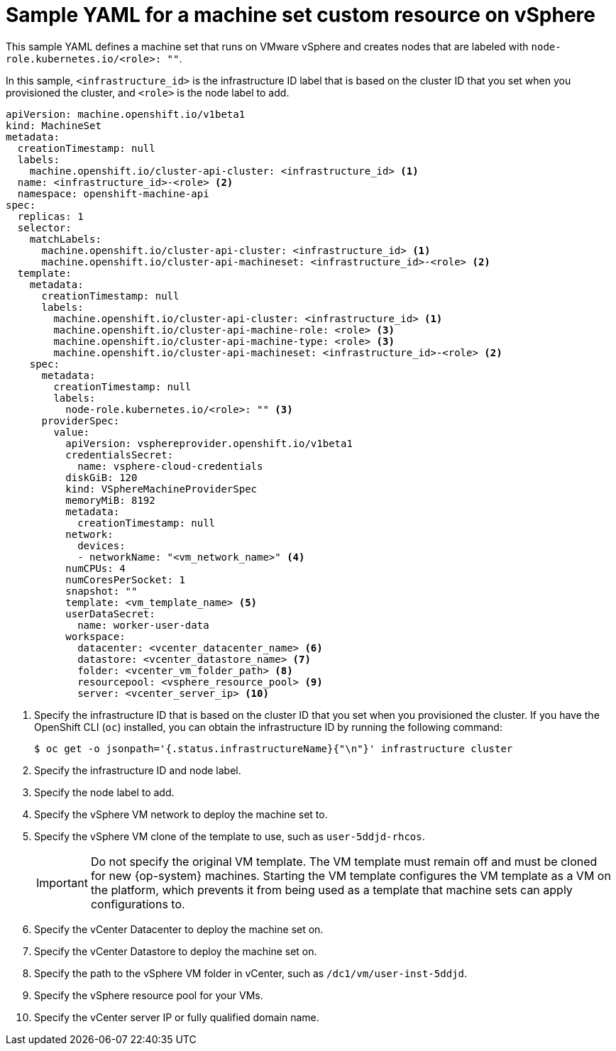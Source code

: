 // Module included in the following assemblies:
//
// * machine_management/creating-infrastructure-machinesets.adoc
// * machine_management/creating_machinesets/creating-machineset-vsphere.adoc
// * post_installation_configuration/cluster-tasks.adoc

ifeval::["{context}" == "creating-infrastructure-machinesets"]
:infra:
endif::[]
ifeval::["{context}" == "post-install-cluster-tasks"]
:infra:
endif::[]

[id="machineset-yaml-vsphere_{context}"]
= Sample YAML for a machine set custom resource on vSphere

This sample YAML defines a machine set that runs on VMware vSphere and creates nodes that are labeled with
ifndef::infra[`node-role.kubernetes.io/<role>: ""`.]
ifdef::infra[`node-role.kubernetes.io/infra: ""`.]

In this sample, `<infrastructure_id>` is the infrastructure ID label that is based on the cluster ID that you set when you provisioned the cluster, and
ifndef::infra[`<role>`]
ifdef::infra[`infra`]
is the node label to add.

[source,yaml]
----
apiVersion: machine.openshift.io/v1beta1
kind: MachineSet
metadata:
  creationTimestamp: null
  labels:
    machine.openshift.io/cluster-api-cluster: <infrastructure_id> <1>
ifndef::infra[]
  name: <infrastructure_id>-<role> <2>
endif::infra[]
ifdef::infra[]
  name: <infrastructure_id>-infra <2>
endif::infra[]
  namespace: openshift-machine-api
spec:
  replicas: 1
  selector:
    matchLabels:
      machine.openshift.io/cluster-api-cluster: <infrastructure_id> <1>
ifndef::infra[]
      machine.openshift.io/cluster-api-machineset: <infrastructure_id>-<role> <2>
endif::infra[]
ifdef::infra[]
      machine.openshift.io/cluster-api-machineset: <infrastructure_id>-infra <2>
endif::infra[]
  template:
    metadata:
      creationTimestamp: null
      labels:
        machine.openshift.io/cluster-api-cluster: <infrastructure_id> <1>
ifndef::infra[]
        machine.openshift.io/cluster-api-machine-role: <role> <3>
        machine.openshift.io/cluster-api-machine-type: <role> <3>
        machine.openshift.io/cluster-api-machineset: <infrastructure_id>-<role> <2>
endif::infra[]
ifdef::infra[]
        machine.openshift.io/cluster-api-machine-role: infra <3>
        machine.openshift.io/cluster-api-machine-type: infra <3>
        machine.openshift.io/cluster-api-machineset: <infrastructure_id>-infra <2>
endif::infra[]
    spec:
      metadata:
        creationTimestamp: null
        labels:
ifndef::infra[]
          node-role.kubernetes.io/<role>: "" <3>
endif::infra[]
ifdef::infra[]
          node-role.kubernetes.io/infra: "" <3>
      taints: <4>
      - key: node-role.kubernetes.io/infra
        effect: NoSchedule
endif::infra[]
      providerSpec:
        value:
          apiVersion: vsphereprovider.openshift.io/v1beta1
          credentialsSecret:
            name: vsphere-cloud-credentials
          diskGiB: 120
          kind: VSphereMachineProviderSpec
          memoryMiB: 8192
          metadata:
            creationTimestamp: null
          network:
            devices:
ifndef::infra[]
            - networkName: "<vm_network_name>" <4>
endif::infra[]
ifdef::infra[]
            - networkName: "<vm_network_name>" <5>
endif::infra[]
          numCPUs: 4
          numCoresPerSocket: 1
          snapshot: ""
ifndef::infra[]
          template: <vm_template_name> <5>
          userDataSecret:
            name: worker-user-data
          workspace:
            datacenter: <vcenter_datacenter_name> <6>
            datastore: <vcenter_datastore_name> <7>
            folder: <vcenter_vm_folder_path> <8>
            resourcepool: <vsphere_resource_pool> <9>
            server: <vcenter_server_ip> <10>
endif::infra[]
ifdef::infra[]
          template: <vm_template_name> <6>
          userDataSecret:
            name: worker-user-data
          workspace:
            datacenter: <vcenter_datacenter_name> <7>
            datastore: <vcenter_datastore_name> <8>
            folder: <vcenter_vm_folder_path> <9>
            resourcepool: <vsphere_resource_pool> <10>
            server: <vcenter_server_ip> <11>
endif::infra[]
----
<1> Specify the infrastructure ID that is based on the cluster ID that you set when you provisioned the cluster. If you have the OpenShift CLI (`oc`) installed, you can obtain the infrastructure ID by running the following command:
+
[source,terminal]
----
$ oc get -o jsonpath='{.status.infrastructureName}{"\n"}' infrastructure cluster
----
ifndef::infra[]
<2> Specify the infrastructure ID and node label.
<3> Specify the node label to add.
<4> Specify the vSphere VM network to deploy the machine set to.
<5> Specify the vSphere VM clone of the template to use, such as `user-5ddjd-rhcos`.
+
[IMPORTANT]
====
Do not specify the original VM template. The VM template must remain off and must be cloned for new {op-system} machines. Starting the VM template configures the VM template as a VM on the platform, which prevents it from being used as a template that machine sets can apply configurations to.
//This admonition note also appears in `modules/installation-vsphere-machines.adoc` and `modules/windows-machineset-vsphere.adoc`.
====
+
<6> Specify the vCenter Datacenter to deploy the machine set on.
<7> Specify the vCenter Datastore to deploy the machine set on.
<8> Specify the path to the vSphere VM folder in vCenter, such as `/dc1/vm/user-inst-5ddjd`.
<9> Specify the vSphere resource pool for your VMs.
<10> Specify the vCenter server IP or fully qualified domain name.
endif::infra[]
ifdef::infra[]
<2> Specify the infrastructure ID and `infra` node label.
<3> Specify the `infra` node label.
<4> Specify a taint to prevent user workloads from being scheduled on infra nodes.
<5> Specify the vSphere VM network to deploy the machine set to.
<6> Specify the vSphere VM template to use, such as `user-5ddjd-rhcos`.
<7> Specify the vCenter Datacenter to deploy the machine set on.
<8> Specify the vCenter Datastore to deploy the machine set on.
<9> Specify the path to the vSphere VM folder in vCenter, such as `/dc1/vm/user-inst-5ddjd`.
<10> Specify the vSphere resource pool for your VMs.
<11> Specify the vCenter server IP or fully qualified domain name.
endif::infra[]

ifeval::["{context}" == "creating-infrastructure-machinesets"]
:!infra:
endif::[]
ifeval::["{context}" == "cluster-tasks"]
:!infra:
endif::[]
